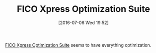#+BLOG: wisdomandwonder
#+POSTID: 10307
#+DATE: [2016-07-06 Wed 19:52]
#+OPTIONS: toc:nil num:nil todo:nil pri:nil tags:nil ^:nil
#+CATEGORY: Article
#+TAGS: Linear programming, Constraint Programming, Artificial Intelligence, Knowledge Engineering, Rules Engine
#+TITLE: FICO Xpress Optimization Suite

[[http://www.fico.com/en/products/fico-xpress-optimization-suite#overview][FICO Xpress Optimization Suite]] seems to have everything optimization.
